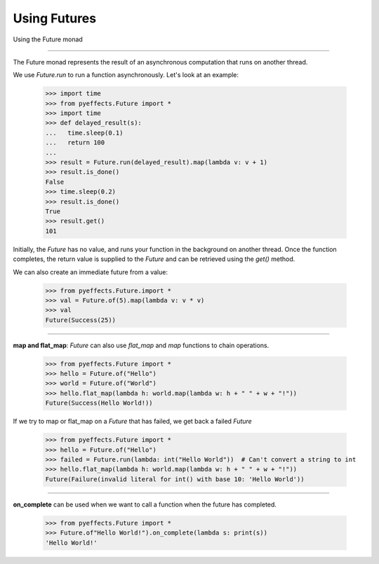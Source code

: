 
Using Futures
=============


Using the Future monad

----------------

The Future monad represents the result of an asynchronous computation that runs on another thread.

We use `Future.run` to run a function asynchronously.  Let's look at an example:

   >>> import time
   >>> from pyeffects.Future import *
   >>> import time
   >>> def delayed_result(s):
   ...   time.sleep(0.1)
   ...   return 100
   ...
   >>> result = Future.run(delayed_result).map(lambda v: v + 1)
   >>> result.is_done()
   False
   >>> time.sleep(0.2)
   >>> result.is_done()
   True
   >>> result.get()
   101

Initially, the `Future` has no value, and runs your function in the background on another thread.  Once the function
completes, the return value is supplied to the `Future` and can be retrieved using the `get()` method.

We can also create an immediate future from a value:

   >>> from pyeffects.Future.import *
   >>> val = Future.of(5).map(lambda v: v * v)
   >>> val
   Future(Success(25))

----------------

**map and flat_map**: `Future` can also use `flat_map` and `map` functions to chain operations.

   >>> from pyeffects.Future import *
   >>> hello = Future.of("Hello")
   >>> world = Future.of("World")
   >>> hello.flat_map(lambda h: world.map(lambda w: h + " " + w + "!"))
   Future(Success(Hello World!))

If we try to map or flat_map on a `Future` that has failed, we get back a failed `Future`

   >>> from pyeffects.Future import *
   >>> hello = Future.of("Hello")
   >>> failed = Future.run(lambda: int("Hello World"))  # Can't convert a string to int
   >>> hello.flat_map(lambda h: world.map(lambda w: h + " " + w + "!"))
   Future(Failure(invalid literal for int() with base 10: 'Hello World'))

----------------

**on_complete** can be used when we want to call a function when the future has completed.

   >>> from pyeffects.Future import *
   >>> Future.of"Hello World!").on_complete(lambda s: print(s))
   'Hello World!'